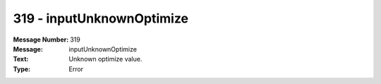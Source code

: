 .. _build/messages/319:

========================================================================================
319 - inputUnknownOptimize
========================================================================================

:Message Number: 319
:Message: inputUnknownOptimize
:Text: Unknown optimize value.
:Type: Error

